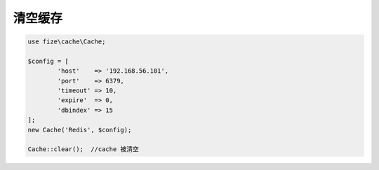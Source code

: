 ==========
清空缓存
==========

.. code-block:: php

	use fize\cache\Cache;

	$config = [
		'host'    => '192.168.56.101',
		'port'    => 6379,
		'timeout' => 10,
		'expire'  => 0,
		'dbindex' => 15
	];
	new Cache('Redis', $config);

	Cache::clear();  //cache 被清空
